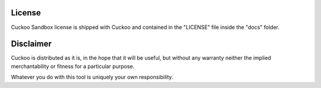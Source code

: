=======
License
=======

Cuckoo Sandbox license is shipped with Cuckoo and contained in the "LICENSE"
file inside the "docs" folder.

==========
Disclaimer
==========

Cuckoo is distributed as it is, in the hope that it will be useful, but without
any warranty neither the implied merchantability or fitness for a particular
purpose.

Whatever you do with this tool is uniquely your own responsibility.

